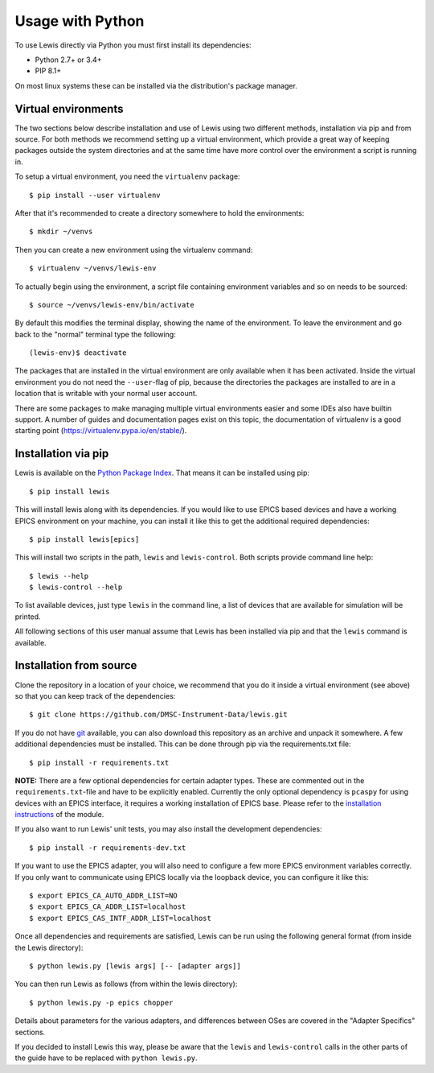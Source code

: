Usage with Python
=================

To use Lewis directly via Python you must first install its dependencies:

-  Python 2.7+ or 3.4+
-  PIP 8.1+

On most linux systems these can be installed via the distribution's package manager.

Virtual environments
--------------------

The two sections below describe installation and use of Lewis using two different methods,
installation via pip and from source. For both methods we recommend setting up a virtual
environment, which provide a great way of keeping packages outside the system directories and
at the same time have more control over the environment a script is running in.

To setup a virtual environment, you need the ``virtualenv`` package:

::

    $ pip install --user virtualenv

After that it's recommended to create a directory somewhere to hold the environments:

::

    $ mkdir ~/venvs

Then you can create a new environment using the virtualenv command:

::

    $ virtualenv ~/venvs/lewis-env

To actually begin using the environment, a script file containing environment variables and so on
needs to be sourced:

::

    $ source ~/venvs/lewis-env/bin/activate

By default this modifies the terminal display, showing the name of the environment. To leave the
environment and go back to the "normal" terminal type the following:

::

    (lewis-env)$ deactivate

The packages that are installed in the virtual environment are only available when it has been
activated. Inside the virtual environment you do not need the ``--user``-flag of pip, because
the directories the packages are installed to are in a location that is writable with your
normal user account.

There are some packages to make managing multiple virtual environments easier and some IDEs also
have builtin support. A number of guides and documentation pages exist on this topic, the
documentation of virtualenv is a good starting point (`<https://virtualenv.pypa.io/en/stable/>`__).


Installation via pip
--------------------

Lewis is available on the `Python Package Index <https://pypi.python.org/pypi/lewis>`__. That means
it can be installed using pip:

::

    $ pip install lewis

This will install lewis along with its dependencies. If you would like to use EPICS based devices
and have a working EPICS environment on your machine, you can install it like this to get the
additional required dependencies:

::

    $ pip install lewis[epics]

This will install two scripts in the path, ``lewis`` and ``lewis-control``. Both scripts provide
command line help:

::

    $ lewis --help
    $ lewis-control --help

To list available devices, just type ``lewis`` in the command line, a list of devices that are
available for simulation will be printed.

All following sections of this user manual assume that Lewis has been installed via pip and that
the ``lewis`` command is available.

Installation from source
------------------------

Clone the repository in a location of your choice, we recommend that you do it inside a virtual
environment (see above) so that you can keep track of the dependencies:

::

    $ git clone https://github.com/DMSC-Instrument-Data/lewis.git

If you do not have `git <https://git-scm.com/>`__ available, you can
also download this repository as an archive and unpack it somewhere. A
few additional dependencies must be installed. This can be done through
pip via the requirements.txt file:

::

    $ pip install -r requirements.txt

**NOTE:** There are a few optional dependencies for certain adapter types. These are commented
out in the ``requirements.txt``-file and have to be explicitly enabled. Currently the only optional
dependency is ``pcaspy`` for using devices with an EPICS interface, it requires a working
installation of EPICS base. Please refer to the `installation instructions
<https://pcaspy.readthedocs.io/en/latest/installation.html>`__ of the module.

If you also want to run Lewis' unit tests, you may also install the
development dependencies:

::

    $ pip install -r requirements-dev.txt

If you want to use the EPICS adapter, you will also need to configure a few more
EPICS environment variables correctly. If you only want to communicate
using EPICS locally via the loopback device, you can configure it like
this:

::

    $ export EPICS_CA_AUTO_ADDR_LIST=NO
    $ export EPICS_CA_ADDR_LIST=localhost
    $ export EPICS_CAS_INTF_ADDR_LIST=localhost

Once all dependencies and requirements are satisfied, Lewis can be
run using the following general format (from inside the Lewis
directory):

::

    $ python lewis.py [lewis args] [-- [adapter args]]

You can then run Lewis as follows (from within the lewis
directory):

::

    $ python lewis.py -p epics chopper

Details about parameters for the various adapters, and differences
between OSes are covered in the "Adapter Specifics" sections.

If you decided to install Lewis this way, please be aware that the ``lewis`` and ``lewis-control``
calls in the other parts of the guide have to be replaced with ``python lewis.py``.
